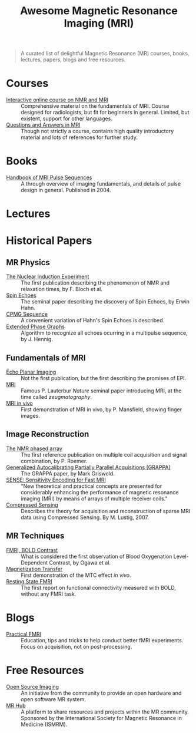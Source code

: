 #+TITLE: Awesome Magnetic Resonance Imaging (MRI)

#+BEGIN_QUOTE
A curated list of delightful Magnetic Resonance (MR) courses, books, lectures, papers, blogs and free resources.
#+END_QUOTE


* Courses
- [[https://www.imaios.com/en/e-Courses/e-MRI][Interactive online course on NMR and MRI]] :: Comprehensive material on the fundamentals of MRI. Course designed for radiologists, but fit for beginners in general. Limited, but existent, support for other languages.
- [[http://mri-q.com/complete-list-of-questions.html][Questions and Answers in MRI]] :: Though not strictly a course, contains high quality introductory material and lots of references for further study.

* Books
- [[https://books.google.nl/books?id=d6PLHcyejEIC&printsec=frontcover&hl=de&source=gbs_ge_summary_r&cad=0#v=onepage&q&f=false][Handbook of MRI Pulse Sequences]] :: A through overview of imaging fundamentals,  and details of  pulse design in general.  Published in 2004.


* Lectures

* Historical Papers

** MR Physics
- [[http://mri-q.com/uploads/3/4/5/7/34572113/bloch._nuclear_induction_experiment_1946.pdf][The Nuclear Induction Experiment]] :: The first publication describing the phenomenon of NMR and relaxation times, by F. Bloch et al.
- [[http://sites.fas.harvard.edu/~phys191r/References/c4/hahn1950.pdf][Spin Echoes]] :: The seminal paper describing the discovery of Spin Echoes, by Erwin Hahn.
- [[https://www.physics.rutgers.edu/grad/506/Carr_Purcell_PR94.pdf][CPMG Sequence]] :: A convenient variation of Hahn's Spin Echoes is described.
- [[http://ac.els-cdn.com/002223648890128X/1-s2.0-002223648890128X-main.pdf?_tid=e3ee50fc-2fea-11e7-acfd-00000aacb360&acdnat=1493807335_ae61e9b4a66ac26a177d88d65591cc08][Extended Phase Graphs]] :: Algorithm to recognize all echoes ocurring in a multipulse sequence, by J. Hennig.

** Fundamentals of MRI
- [[http://mri-q.com/uploads/3/4/5/7/34572113/stehling_epi_science_1991.pdf][Echo Planar Imaging]] :: Not the first publication, but the first describing the promises of EPI.
- [[http://mri-q.com/uploads/3/4/5/7/34572113/lauterbur_nature_1973.pdf][MRI]] :: Famous P. Lauterbur /Nature/ seminal paper introducing MRI, at the time called /zeugmatography/.
- [[http://mri-q.com/uploads/3/4/5/7/34572113/mansfield_maudsley_1977_bjr_finger.pdf][MRI in vivo]] :: First demonstration of MRI in vivo, by P. Mansfield, showing finger images.


** Image Reconstruction
- [[http://mri-q.com/uploads/3/4/5/7/34572113/roemer_539235.pdf][The NMR phased array]] :: The first reference publication on multiple coil acquisition and signal combination, by P. Roemer.
-  [[https://users.fmrib.ox.ac.uk/~jesper/papers/Phanalysis_061024/Griswold2002.pdf][Generalized Autocalibrating Partially Parallel Acquisitions (GRAPPA)]] :: The GRAPPA paper, by Mark Griswold.
- [[https://pdfs.semanticscholar.org/2167/6bb8111e74f05732de20a3bcc1284793417b.pdf][SENSE: Sensitivity Encoding for Fast MRI]] :: "New theoretical and practical concepts are presented for considerably enhancing the performance of magnetic resonance imaging (MRI) by means of arrays of multiple receiver coils."
- [[https://statweb.stanford.edu/~donoho/Reports/2007/CSMRI-20071204.pdf][Compressed Sensing]] :: Describes the theory for acquisition and reconstruction of sparse MRI data using Compressed Sensing. By M. Lustig, 2007.

** MR Techniques
- [[https://www.ncbi.nlm.nih.gov/pmc/articles/PMC55275/pdf/pnas01049-0370.pdf][FMRI, BOLD Contrast]] :: What is considered the first  observation of Blood Oxygenation Level-Dependent Contrast, by Ogawa et al.
- [[https://github.com/dangom/awesome-mri/blob/master/references/wolff1989.pdf][Magnetization Transfer]] :: First demonstration of the MTC effect /in vivo/.
- [[https://pdfs.semanticscholar.org/693a/6e46be9b613ac5beab7313e1f0b51658dbe9.pdf][Resting State FMRI]] :: The first report on functional connectivity measured with BOLD, without any FMRI task.


* Blogs
- [[https://practicalfmri.blogspot.nl/][Practical FMRI]] :: Education, tips and tricks to help conduct better fMRI experiments. Focus on acquisition, not on post-processing.

* Free Resources
- [[http://www.opensourceimaging.org/][Open Source Imaging]] :: An initiative from the community to provide an open hardware and open software MR system.
- [[http://www.ismrm.org/MR-Hub/][MR Hub]] :: A platform to share resources and projects within the MR community. Sponsored by the International Society for Magnetic Resonance in Medicine (ISMRM).
